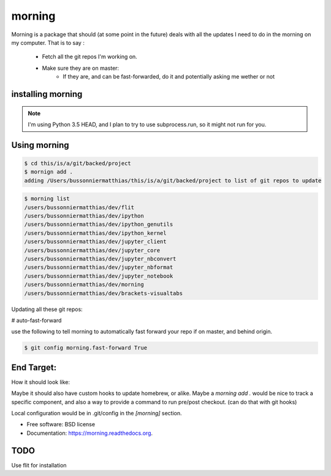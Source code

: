 ===============================
morning
===============================

.. image:: https://badge.fury.io/py/morning.png
    :target: http://badge.fury.io/py/morning

.. image:: https://travis-ci.org/Carreau/morning.png?branch=master
        :target: https://travis-ci.org/Carreau/morning

.. image:: https://pypip.in/d/morning/badge.png
        :target: https://pypi.python.org/pypi/morning


Morning is a package that should (at some point in the future) deals with all the updates I need to do
in the morning on my computer. That is to say :

    - Fetch all the git repos I'm working on. 
    - Make sure they are on master:
        - If they are, and can be fast-forwarded, do it and potentially asking me wether or not

installing morning
------------------

.. note::

    I'm using Python 3.5 HEAD, and I plan to try to use subprocess.run, so it might not run for you. 

.. code::
    pip install morning


Using morning
-------------

.. code::

    $ cd this/is/a/git/backed/project
    $ mornign add . 
    adding /Users/bussonniermatthias/this/is/a/git/backed/project to list of git repos to update

.. code::

    $ morning list
    /users/bussonniermatthias/dev/flit
    /users/bussonniermatthias/dev/ipython
    /users/bussonniermatthias/dev/ipython_genutils
    /users/bussonniermatthias/dev/ipython_kernel
    /users/bussonniermatthias/dev/jupyter_client
    /users/bussonniermatthias/dev/jupyter_core
    /users/bussonniermatthias/dev/jupyter_nbconvert
    /users/bussonniermatthias/dev/jupyter_nbformat
    /users/bussonniermatthias/dev/jupyter_notebook
    /users/bussonniermatthias/dev/morning
    /users/bussonniermatthias/dev/brackets-visualtabs




Updating all these git repos:

.. code::
    $ morning


# auto-fast-forward

use the following to tell morning to automatically
fast forward your repo if on master, and behind origin.

.. code::

    $ git config morning.fast-forward True


End Target:
-----------


How it should look like:

.. code::
    ~/dev $ morning
            dev/nikola  |  master | -76
            Would you like to git reset origin/master[y/N]?
            .... # probably yes
            dev/ipython |  master | -76,+17
            Would you like to git reset origin/master[y/N]?
            .... # I probably have unpushed changes.


Maybe it should also have custom hooks to update homebrew, or alike. Maybe a `morning add .` would be nice to track a specific component, and also a way to provide a command to run pre/post checkout. (can do that with git hooks)

Local configuration would be in .git/config in the `[morning]` section. 


* Free software: BSD license
* Documentation: https://morning.readthedocs.org.

TODO
----

Use flit for installation


